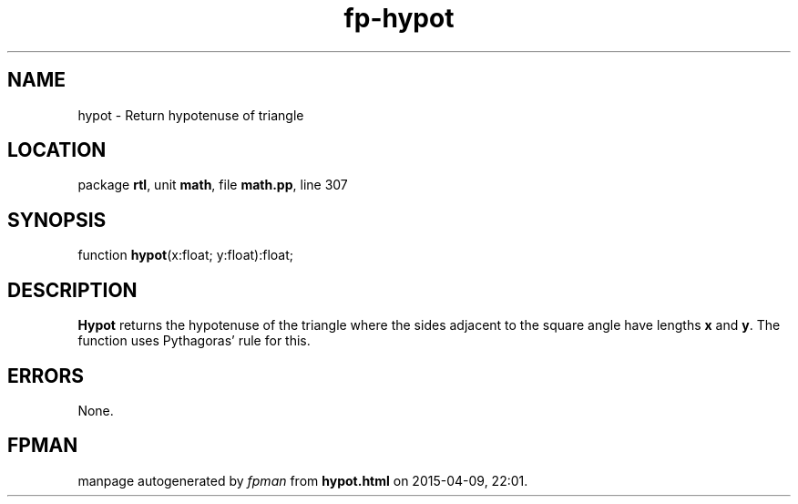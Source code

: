 .\" file autogenerated by fpman
.TH "fp-hypot" 3 "2014-03-14" "fpman" "Free Pascal Programmer's Manual"
.SH NAME
hypot - Return hypotenuse of triangle
.SH LOCATION
package \fBrtl\fR, unit \fBmath\fR, file \fBmath.pp\fR, line 307
.SH SYNOPSIS
function \fBhypot\fR(x:float; y:float):float;
.SH DESCRIPTION
\fBHypot\fR returns the hypotenuse of the triangle where the sides adjacent to the square angle have lengths \fBx\fR and \fBy\fR. The function uses Pythagoras' rule for this.


.SH ERRORS
None.


.SH FPMAN
manpage autogenerated by \fIfpman\fR from \fBhypot.html\fR on 2015-04-09, 22:01.

